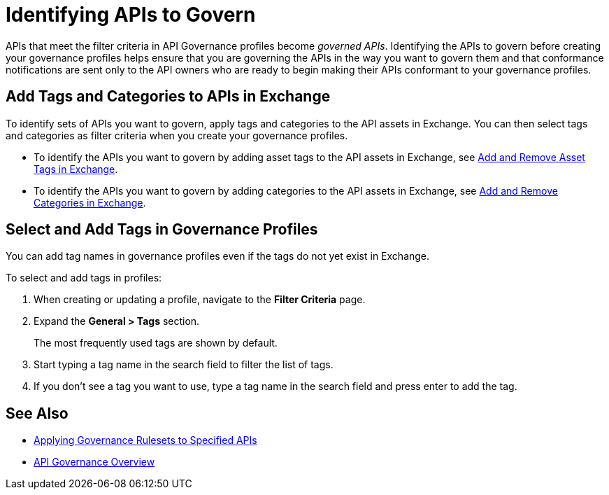 = Identifying APIs to Govern

APIs that meet the filter criteria in API Governance profiles become _governed APIs_. Identifying the APIs to govern before creating your governance profiles helps ensure that you are governing the APIs in the way you want to govern them and that conformance notifications are sent only to the API owners who are ready to begin making their APIs conformant to your governance profiles.

== Add Tags and Categories to APIs in Exchange

To identify sets of APIs you want to govern, apply tags and categories to the API assets in Exchange. You can then select tags and categories as filter criteria when you create your governance profiles. 

* To identify the APIs you want to govern by adding asset tags to the API assets in Exchange, see xref:exchange::to-describe-an-asset.adoc#add-and-remove-asset-tags[Add and Remove Asset Tags in Exchange].

* To identify the APIs you want to govern by adding categories to the API assets in Exchange, see xref:exchange::to-describe-an-asset#add-and-remove-categories.adoc[Add and Remove Categories in Exchange].

[[select-and-add-tags]]
== Select and Add Tags in Governance Profiles

You can add tag names in governance profiles even if the tags do not yet exist in Exchange. 

To select and add tags in profiles:

. When creating or updating a profile, navigate to the *Filter Criteria* page.
+
. Expand the *General > Tags* section. 
+
The most frequently used tags are shown by default. 
+
. Start typing a tag name in the search field to filter the list of tags.
+
. If you don't see a tag you want to use, type a tag name in the search field and press enter to add the tag.

== See Also

* xref:create-profiles.adoc[Applying Governance Rulesets to Specified APIs]
* xref:index.adoc[API Governance Overview]